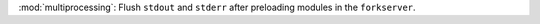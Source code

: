 :mod:`multiprocessing`: Flush ``stdout`` and ``stderr`` after preloading
modules in the ``forkserver``.
